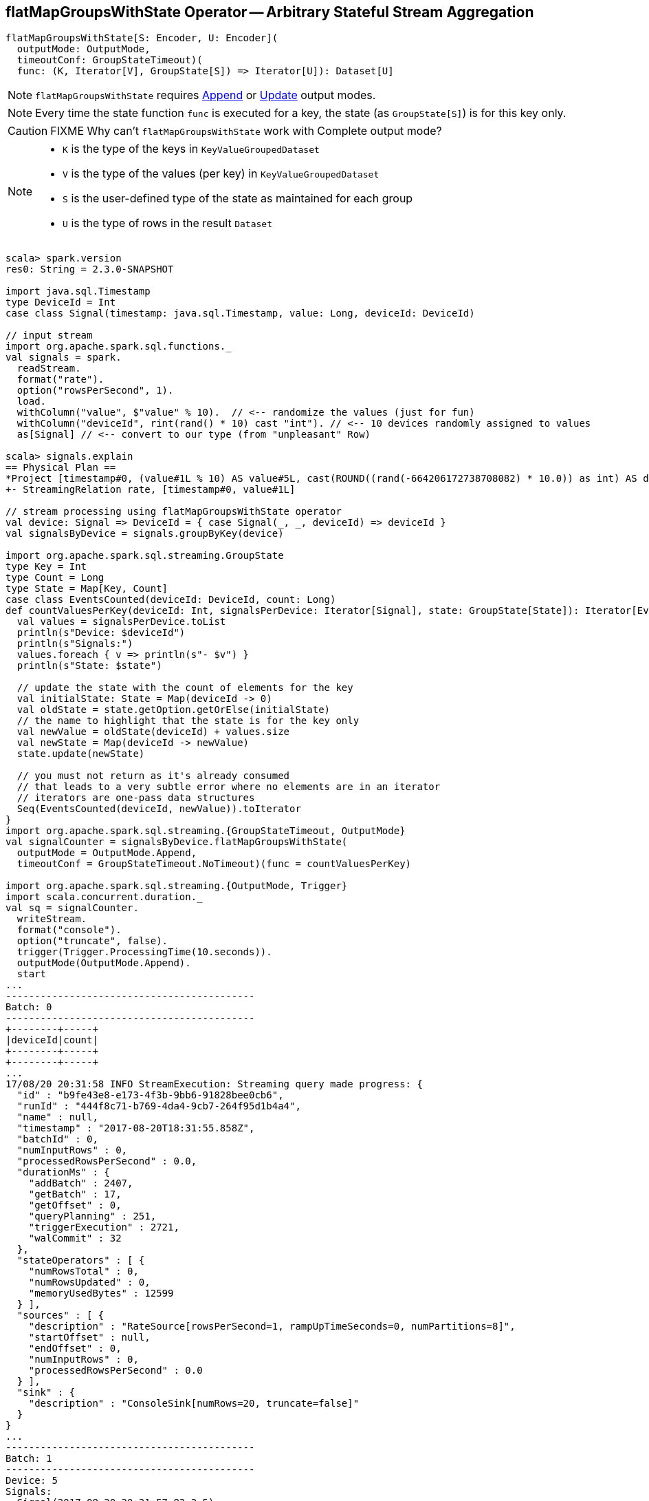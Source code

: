 == [[flatMapGroupsWithState]] flatMapGroupsWithState Operator -- Arbitrary Stateful Stream Aggregation

[source, scala]
----
flatMapGroupsWithState[S: Encoder, U: Encoder](
  outputMode: OutputMode,
  timeoutConf: GroupStateTimeout)(
  func: (K, Iterator[V], GroupState[S]) => Iterator[U]): Dataset[U]
----

NOTE: `flatMapGroupsWithState` requires link:link:spark-sql-streaming-OutputMode.adoc#Append[Append] or link:link:spark-sql-streaming-OutputMode.adoc#Update[Update] output modes.

NOTE: Every time the state function `func` is executed for a key, the state (as `GroupState[S]`) is for this key only.

CAUTION: FIXME Why can't `flatMapGroupsWithState` work with Complete output mode?

[NOTE]
====
* `K` is the type of the keys in `KeyValueGroupedDataset`

* `V` is the type of the values (per key) in `KeyValueGroupedDataset`

* `S` is the user-defined type of the state as maintained for each group

* `U` is the type of rows in the result `Dataset`
====

[source, scala]
----
scala> spark.version
res0: String = 2.3.0-SNAPSHOT

import java.sql.Timestamp
type DeviceId = Int
case class Signal(timestamp: java.sql.Timestamp, value: Long, deviceId: DeviceId)

// input stream
import org.apache.spark.sql.functions._
val signals = spark.
  readStream.
  format("rate").
  option("rowsPerSecond", 1).
  load.
  withColumn("value", $"value" % 10).  // <-- randomize the values (just for fun)
  withColumn("deviceId", rint(rand() * 10) cast "int"). // <-- 10 devices randomly assigned to values
  as[Signal] // <-- convert to our type (from "unpleasant" Row)

scala> signals.explain
== Physical Plan ==
*Project [timestamp#0, (value#1L % 10) AS value#5L, cast(ROUND((rand(-664206172738708082) * 10.0)) as int) AS deviceId#9]
+- StreamingRelation rate, [timestamp#0, value#1L]

// stream processing using flatMapGroupsWithState operator
val device: Signal => DeviceId = { case Signal(_, _, deviceId) => deviceId }
val signalsByDevice = signals.groupByKey(device)

import org.apache.spark.sql.streaming.GroupState
type Key = Int
type Count = Long
type State = Map[Key, Count]
case class EventsCounted(deviceId: DeviceId, count: Long)
def countValuesPerKey(deviceId: Int, signalsPerDevice: Iterator[Signal], state: GroupState[State]): Iterator[EventsCounted] = {
  val values = signalsPerDevice.toList
  println(s"Device: $deviceId")
  println(s"Signals:")
  values.foreach { v => println(s"- $v") }
  println(s"State: $state")

  // update the state with the count of elements for the key
  val initialState: State = Map(deviceId -> 0)
  val oldState = state.getOption.getOrElse(initialState)
  // the name to highlight that the state is for the key only
  val newValue = oldState(deviceId) + values.size
  val newState = Map(deviceId -> newValue)
  state.update(newState)

  // you must not return as it's already consumed
  // that leads to a very subtle error where no elements are in an iterator
  // iterators are one-pass data structures
  Seq(EventsCounted(deviceId, newValue)).toIterator
}
import org.apache.spark.sql.streaming.{GroupStateTimeout, OutputMode}
val signalCounter = signalsByDevice.flatMapGroupsWithState(
  outputMode = OutputMode.Append,
  timeoutConf = GroupStateTimeout.NoTimeout)(func = countValuesPerKey)

import org.apache.spark.sql.streaming.{OutputMode, Trigger}
import scala.concurrent.duration._
val sq = signalCounter.
  writeStream.
  format("console").
  option("truncate", false).
  trigger(Trigger.ProcessingTime(10.seconds)).
  outputMode(OutputMode.Append).
  start
...
-------------------------------------------
Batch: 0
-------------------------------------------
+--------+-----+
|deviceId|count|
+--------+-----+
+--------+-----+
...
17/08/20 20:31:58 INFO StreamExecution: Streaming query made progress: {
  "id" : "b9fe43e8-e173-4f3b-9bb6-91828bee0cb6",
  "runId" : "444f8c71-b769-4da4-9cb7-264f95d1b4a4",
  "name" : null,
  "timestamp" : "2017-08-20T18:31:55.858Z",
  "batchId" : 0,
  "numInputRows" : 0,
  "processedRowsPerSecond" : 0.0,
  "durationMs" : {
    "addBatch" : 2407,
    "getBatch" : 17,
    "getOffset" : 0,
    "queryPlanning" : 251,
    "triggerExecution" : 2721,
    "walCommit" : 32
  },
  "stateOperators" : [ {
    "numRowsTotal" : 0,
    "numRowsUpdated" : 0,
    "memoryUsedBytes" : 12599
  } ],
  "sources" : [ {
    "description" : "RateSource[rowsPerSecond=1, rampUpTimeSeconds=0, numPartitions=8]",
    "startOffset" : null,
    "endOffset" : 0,
    "numInputRows" : 0,
    "processedRowsPerSecond" : 0.0
  } ],
  "sink" : {
    "description" : "ConsoleSink[numRows=20, truncate=false]"
  }
}
...
-------------------------------------------
Batch: 1
-------------------------------------------
Device: 5
Signals:
- Signal(2017-08-20 20:31:57.82,2,5)
Device: 3
Signals:
- Signal(2017-08-20 20:31:56.82,1,3)
State: GroupState(<undefined>)
State: GroupState(<undefined>)
Device: 8
Signals:
- Signal(2017-08-20 20:31:55.82,0,8)
- Signal(2017-08-20 20:31:58.82,3,8)
State: GroupState(<undefined>)
+--------+-----+
|deviceId|count|
+--------+-----+
|3       |1    |
|5       |1    |
|8       |2    |
+--------+-----+
...
17/08/20 20:32:01 INFO StreamExecution: Streaming query made progress: {
  "id" : "b9fe43e8-e173-4f3b-9bb6-91828bee0cb6",
  "runId" : "444f8c71-b769-4da4-9cb7-264f95d1b4a4",
  "name" : null,
  "timestamp" : "2017-08-20T18:32:00.000Z",
  "batchId" : 1,
  "numInputRows" : 4,
  "inputRowsPerSecond" : 0.9657170449058425,
  "processedRowsPerSecond" : 2.619515389652914,
  "durationMs" : {
    "addBatch" : 1439,
    "getBatch" : 24,
    "getOffset" : 0,
    "queryPlanning" : 23,
    "triggerExecution" : 1527,
    "walCommit" : 36
  },
  "stateOperators" : [ {
    "numRowsTotal" : 3,
    "numRowsUpdated" : 3,
    "memoryUsedBytes" : 18095
  } ],
  "sources" : [ {
    "description" : "RateSource[rowsPerSecond=1, rampUpTimeSeconds=0, numPartitions=8]",
    "startOffset" : 0,
    "endOffset" : 4,
    "numInputRows" : 4,
    "inputRowsPerSecond" : 0.9657170449058425,
    "processedRowsPerSecond" : 2.619515389652914
  } ],
  "sink" : {
    "description" : "ConsoleSink[numRows=20, truncate=false]"
  }
}
...
-------------------------------------------
Batch: 2
-------------------------------------------
Device: 1
Signals:
- Signal(2017-08-20 20:32:03.82,8,1)
State: GroupState(<undefined>)
Device: 6
Signals:
- Signal(2017-08-20 20:32:08.82,3,6)
State: GroupState(<undefined>)
Device: 3
Signals:
- Signal(2017-08-20 20:32:02.82,7,3)
State: GroupState(Map(3 -> 1))
Device: 5
Signals:
- Signal(2017-08-20 20:32:05.82,0,5)
State: GroupState(Map(5 -> 1))
Device: 9
Signals:
- Signal(2017-08-20 20:32:04.82,9,9)
State: GroupState(<undefined>)
Device: 8
Signals:
- Signal(2017-08-20 20:32:00.82,5,8)
- Signal(2017-08-20 20:32:01.82,6,8)
- Signal(2017-08-20 20:32:07.82,2,8)
State: GroupState(Map(8 -> 2))
Device: 10
Signals:
- Signal(2017-08-20 20:32:06.82,1,10)
State: GroupState(<undefined>)
Device: 2
Signals:
- Signal(2017-08-20 20:31:59.82,4,2)
State: GroupState(<undefined>)
+--------+-----+
|deviceId|count|
+--------+-----+
|1       |1    |
|6       |1    |
|3       |2    |
|5       |2    |
|9       |1    |
|8       |5    |
|10      |1    |
|2       |1    |
+--------+-----+
...
17/08/20 20:32:10 INFO StreamExecution: Streaming query made progress: {
  "id" : "b9fe43e8-e173-4f3b-9bb6-91828bee0cb6",
  "runId" : "444f8c71-b769-4da4-9cb7-264f95d1b4a4",
  "name" : null,
  "timestamp" : "2017-08-20T18:32:10.006Z",
  "batchId" : 2,
  "numInputRows" : 10,
  "inputRowsPerSecond" : 0.9994003597841296,
  "processedRowsPerSecond" : 11.26126126126126,
  "durationMs" : {
    "addBatch" : 840,
    "getBatch" : 8,
    "getOffset" : 0,
    "queryPlanning" : 16,
    "triggerExecution" : 888,
    "walCommit" : 22
  },
  "stateOperators" : [ {
    "numRowsTotal" : 8,
    "numRowsUpdated" : 8,
    "memoryUsedBytes" : 19255
  } ],
  "sources" : [ {
    "description" : "RateSource[rowsPerSecond=1, rampUpTimeSeconds=0, numPartitions=8]",
    "startOffset" : 4,
    "endOffset" : 14,
    "numInputRows" : 10,
    "inputRowsPerSecond" : 0.9994003597841296,
    "processedRowsPerSecond" : 11.26126126126126
  } ],
  "sink" : {
    "description" : "ConsoleSink[numRows=20, truncate=false]"
  }
}

// In the end...
sq.stop

// Use stateOperators to access the stats
scala> println(sq.lastProgress.stateOperators(0).prettyJson)
{
  "numRowsTotal" : 7,
  "numRowsUpdated" : 7,
  "memoryUsedBytes" : 19023
}

scala> sq.explain
== Physical Plan ==
*SerializeFromObject [staticinvoke(class org.apache.spark.sql.catalyst.util.DateTimeUtils$, TimestampType, fromJavaTimestamp, assertnotnull(input[0, $line17.$read$$iw$$iw$Signal, true]).ts, true, false) AS ts#30, assertnotnull(input[0, $line17.$read$$iw$$iw$Signal, true]).value AS value#31L, assertnotnull(input[0, $line17.$read$$iw$$iw$Signal, true]).deviceId AS deviceId#32]
+- FlatMapGroupsWithState <function3>, value#24: int, newInstance(class $line17.$read$$iw$$iw$Signal), [value#24], [ts#14, value#5L, deviceId#9], obj#29: $line17.$read$$iw$$iw$Signal, StatefulOperatorStateInfo(file:/private/var/folders/0w/kb0d3rqn4zb9fcc91pxhgn8w0000gn/T/temporary-3573bdcc-2046-4b9d-8377-53eeffd1bc2e/state,4e6a392e-4c0a-48a3-99c5-e39b6522811e,0,4), class[value[0]: int], Append, NoTimeout, 1503236740004, 0
   +- *Sort [value#24 ASC NULLS FIRST], false, 0
      +- Exchange hashpartitioning(value#24, 200)
         +- AppendColumns <function1>, newInstance(class $line17.$read$$iw$$iw$Signal), [input[0, int, false] AS value#24]
            +- *Project [timestamp#236 AS ts#14, (value#237L % 10) AS value#5L, 0 AS deviceId#9]
               +- Scan ExistingRDD[timestamp#236,value#237L]
----

Internally, `flatMapGroupsWithState` operator creates a `Dataset` with link:spark-sql-streaming-FlatMapGroupsWithState.adoc#apply[FlatMapGroupsWithState] unary logical operator.

CAUTION: FIXME Show the logical plan

`flatMapGroupsWithState` reports a `IllegalArgumentException` when the input `outputMode` is neither `Append` nor `Update`.

```
scala> val result = signalsByDevice.flatMapGroupsWithState(
     |   outputMode = OutputMode.Complete,
     |   timeoutConf = GroupStateTimeout.NoTimeout)(func = stateFn)
java.lang.IllegalArgumentException: The output mode of function should be append or update
  at org.apache.spark.sql.KeyValueGroupedDataset.flatMapGroupsWithState(KeyValueGroupedDataset.scala:381)
  ... 54 elided
```

CAUTION: FIXME Examples for append and update output modes (to demo the difference)

CAUTION: FIXME Examples for `GroupStateTimeout.EventTimeTimeout` with `withWatermark` operator
